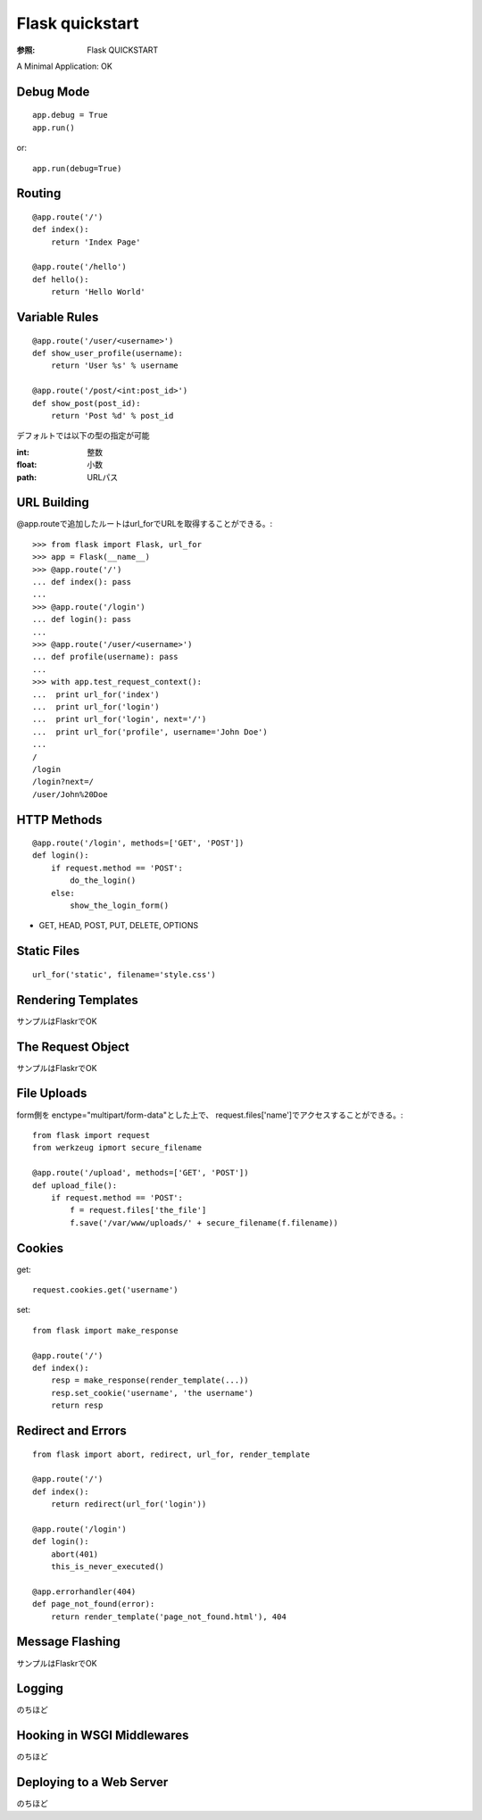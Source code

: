 ================
Flask quickstart
================
:参照: Flask QUICKSTART

A Minimal Application: OK

Debug Mode
===========
::

    app.debug = True
    app.run()

or::

    app.run(debug=True)

Routing
=======
::

    @app.route('/')
    def index():
        return 'Index Page'

    @app.route('/hello')
    def hello():
        return 'Hello World'

Variable Rules
==============
::

    @app.route('/user/<username>')
    def show_user_profile(username):
        return 'User %s' % username

    @app.route('/post/<int:post_id>')
    def show_post(post_id):
        return 'Post %d' % post_id

デフォルトでは以下の型の指定が可能

:int: 整数
:float: 小数
:path: URLパス


URL Building
============
@app.routeで追加したルートはurl_forでURLを取得することができる。::

    >>> from flask import Flask, url_for
    >>> app = Flask(__name__)
    >>> @app.route('/')
    ... def index(): pass
    ...
    >>> @app.route('/login')
    ... def login(): pass
    ...
    >>> @app.route('/user/<username>')
    ... def profile(username): pass
    ...
    >>> with app.test_request_context():
    ...  print url_for('index')
    ...  print url_for('login')
    ...  print url_for('login', next='/')
    ...  print url_for('profile', username='John Doe')
    ...
    /
    /login
    /login?next=/
    /user/John%20Doe


HTTP Methods
============
::

    @app.route('/login', methods=['GET', 'POST'])
    def login():
        if request.method == 'POST':
            do_the_login()
        else:
            show_the_login_form()


* GET, HEAD, POST, PUT, DELETE, OPTIONS


Static Files 
============
::

    url_for('static', filename='style.css')


Rendering Templates
====================
サンプルはFlaskrでOK


The Request Object
==================
サンプルはFlaskrでOK


File Uploads
============
form側を enctype="multipart/form-data"とした上で、
request.files['name']でアクセスすることができる。::

    from flask import request
    from werkzeug ipmort secure_filename

    @app.route('/upload', methods=['GET', 'POST'])
    def upload_file():
        if request.method == 'POST':
            f = request.files['the_file']
            f.save('/var/www/uploads/' + secure_filename(f.filename))

Cookies
=========
get::

    request.cookies.get('username')

set::

    from flask import make_response

    @app.route('/')
    def index():
        resp = make_response(render_template(...))
        resp.set_cookie('username', 'the username')
        return resp

Redirect and Errors
===================
::

    from flask import abort, redirect, url_for, render_template

    @app.route('/')
    def index():
        return redirect(url_for('login'))

    @app.route('/login')
    def login():
        abort(401)
        this_is_never_executed()

    @app.errorhandler(404)
    def page_not_found(error):
        return render_template('page_not_found.html'), 404


Message Flashing
==================
サンプルはFlaskrでOK


Logging
========
のちほど


Hooking in WSGI Middlewares
===========================
のちほど


Deploying to a Web Server
=========================
のちほど




